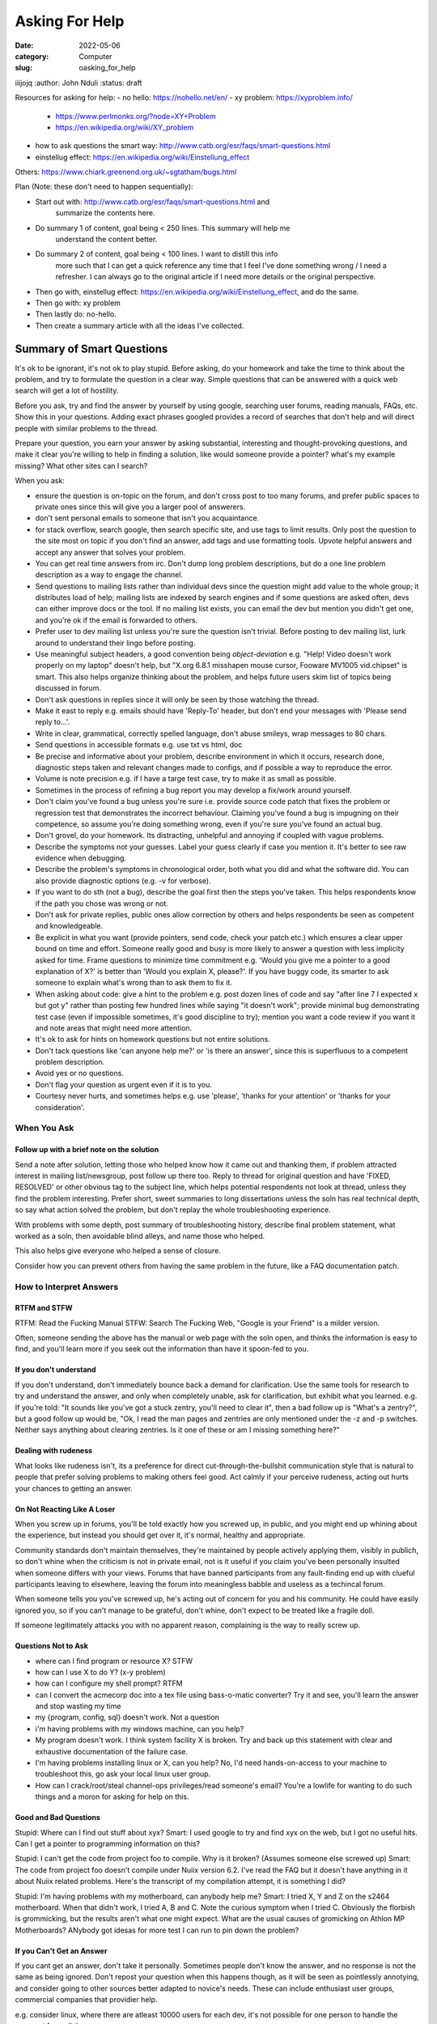 ###############
Asking For Help
###############


:date: 2022-05-06
:category: Computer
:slug: oasking_for_help

iiijojq
:author: John Nduli
:status: draft


Resources for asking for help:
- no hello: https://nohello.net/en/
- xy problem: https://xyproblem.info/

  - https://www.perlmonks.org/?node=XY+Problem
  - https://en.wikipedia.org/wiki/XY_problem

- how to ask questions the smart way: http://www.catb.org/esr/faqs/smart-questions.html
- einstellug effect: https://en.wikipedia.org/wiki/Einstellung_effect

Others:
https://www.chiark.greenend.org.uk/~sgtatham/bugs.html

Plan (Note: these don't need to happen sequentially):

- Start out with: http://www.catb.org/esr/faqs/smart-questions.html and
   summarize the contents here.
- Do summary 1 of content, goal being < 250 lines. This summary will help me
   understand the content better.
- Do summary 2 of content, goal being < 100 lines. I want to distill this info
   more such that I can get a quick reference any time that I feel I've done
   something wrong / I need a refresher. I can always go to the original article
   if I need more details or the original perspective.
- Then go with, einstellug effect: https://en.wikipedia.org/wiki/Einstellung_effect, and do the same.
- Then go with: xy problem
- Then lastly do: no-hello.
- Then create a summary article with all the ideas I've collected.


Summary of Smart Questions
==========================
It's ok to be ignorant, it's not ok to play stupid. Before asking, do your
homework and take the time to think about the problem, and try to formulate the
question in a clear way. Simple questions that can be answered with a quick web
search will get a lot of hostility.

Before you ask, try and find the answer by yourself by using google, searching
user forums, reading manuals, FAQs, etc. Show this in your questions. Adding
exact phrases googled provides a record of searches that don't help and will
direct people with similar problems to the thread.

Prepare your question, you earn your answer by asking substantial, interesting
and thought-provoking questions, and make it clear you're willing to help in
finding a solution, like would someone provide a pointer? what's my example
missing? What other sites can I search?

When you ask:

- ensure the question is on-topic on the forum, and don't cross post to too many
  forums, and prefer public spaces to private ones since this will give you a
  larger pool of answerers.
- don't sent personal emails to someone that isn't you acquaintance.
- for stack overflow, search google, then search specific site, and use tags to
  limit results. Only post the question to the site most on topic if you don't
  find an answer, add tags and use formatting tools. Upvote helpful answers and
  accept any answer that solves your problem.
- You can get real time answers from irc. Don't dump long problem descriptions,
  but do a one line problem description as a way to engage the channel.
- Send questions to mailing lists rather than individual devs since the question
  might add value to the whole group; it distributes load of help; mailing lists
  are indexed by search engines and if some questions are asked often, devs can
  either improve docs or the tool. If no mailing list exists, you can email the
  dev but mention you didn't get one, and you're ok if the email is forwarded to
  others.
- Prefer user to dev mailing list unless you're sure the question isn't trivial.
  Before posting to dev mailing list, lurk around to understand their lingo
  before posting.
- Use meaningful subject headers, a good convention being `object-deviation`
  e.g. "Help! Video doesn't work properly on my laptop" doesn't help, but "X.org
  6.8.1 misshapen mouse cursor, Fooware MV1005 vid.chipset" is smart. This also
  helps organize thinking about the problem, and helps future users skim list of
  topics being discussed in forum.
- Don't ask questions in replies since it will only be seen by those watching
  the thread.
- Make it east to reply e.g. emails should have 'Reply-To' header, but don't end
  your messages with 'Please send reply to...'.
- Write in clear, grammatical, correctly spelled language, don't abuse smileys,
  wrap messages to 80 chars.
- Send questions in accessible formats e.g. use txt vs html, doc
- Be precise and informative about your problem, describe environment in which
  it occurs, research done, diagnostic steps taken and relevant changes made to
  configs, and if possible a way to reproduce the error.
- Volume is note precision e.g. if I have a targe test case, try to make it as
  small as possible.
- Sometimes in  the process of refining a bug report you may develop a fix/work
  around yourself.
- Don't claim you've found a bug unless you're sure i.e. provide source code
  patch that fixes the problem or regression test that demonstrates the
  incorrect behaviour. Claiming you've found a bug is impugning on their
  competence, so assume you're doing something wrong, even if you're sure you've
  found an actual bug.
- Don't grovel, do your homework. Its distracting, unhelpful and annoying if
  coupled with vague problems.
- Describe the symptoms not your guesses. Label your guess clearly if case you
  mention it. It's better to see raw evidence when debugging.
- Describe the problem's symptoms in chronological order, both what you did and
  what the software did. You can also provide diagnostic options (e.g. -v for
  verbose).
- If you want to do sth (not a bug), describe the goal first then the steps
  you've taken. This helps respondents know if the path you chose was wrong or
  not.
- Don't ask for private replies, public ones allow correction by others and
  helps respondents be seen as competent and knowledgeable.
- Be explicit in what you want (provide pointers, send code, check your patch
  etc.) which ensures a clear upper bound on time and effort. Someone really
  good and busy is more likely to answer a question with less implicity asked
  for time. Frame questions to minimize time commitment e.g. 'Would you give me
  a pointer to a good explanation of X?' is better than 'Would you explain X,
  please?'. If you have buggy code, its smarter to ask someone to explain what's
  wrong than to ask them to fix it.
- When asking about code: give a hint to the problem e.g. post dozen lines of
  code and say "after line 7 I expected x but got y" rather than posting few
  hundred lines while saying "it doesn't work"; provide minimal bug
  demonstrating test case (even if impossible sometimes, it's good discipline to
  try); mention you want a code review if you want it and note areas that might
  need more attention.
- It's ok to ask for hints on homework questions but not entire solutions.
- Don't tack questions like 'can anyone help me?' or 'is there an answer', since
  this is superfluous to a competent problem description.
- Avoid yes or no questions.
- Don't flag your question as urgent even if it is to you.
- Courtesy never hurts, and sometimes helps e.g. use 'please', 'thanks for your
  attention' or 'thanks for your consideration'.
  

When You Ask
------------
Follow up with a brief note on the solution
^^^^^^^^^^^^^^^^^^^^^^^^^^^^^^^^^^^^^^^^^^^
Send a note after solution, letting those who helped know how it came out and
thanking them, if problem attracted interest in mailing list/newsgroup, post
follow up there too. Reply to thread for original question and have 'FIXED,
RESOLVED' or other obvious tag to the subject line, which helps potential
respondents not look at thread, unless they find the problem interesting. Prefer
short, sweet summaries to long dissertations unless the soln has real technical
depth, so say what action solved the problem, but don't replay the whole
troubleshooting experience.

With problems with some depth, post summary of troubleshooting history, describe
final problem statement, what worked as a soln, then avoidable blind alleys, and
name those who helped.

This also helps give everyone who helped a sense of closure.

Consider how you can prevent others from having the same problem in the future,
like a FAQ documentation patch.

How to Interpret Answers
------------------------
RTFM and STFW
^^^^^^^^^^^^^
RTFM: Read the Fucking Manual
STFW: Search The Fucking Web, "Google is your Friend" is a milder version.

Often, someone sending the above has the manual or web page with the soln open,
and thinks the information is easy to find, and you'll learn more if you seek
out the information than have it spoon-fed to you.

If you don't understand
^^^^^^^^^^^^^^^^^^^^^^^
If you don't understand, don't immediately bounce back a demand for
clarification. Use the same tools for research to try and understand the answer,
and only when completely unable, ask for clarification, but exhibit what you
learned.
e.g. If you're told: "It sounds like you've got a stuck zentry, you'll need to
clear it", then a bad follow up is "What's a zentry?", but a good follow up
would be, "Ok, I read the man pages and zentries are only mentioned under the -z
and -p switches. Neither says anything about clearing zentries. Is it one of
these or am I missing something here?"

Dealing with rudeness
^^^^^^^^^^^^^^^^^^^^^
What looks like rudeness isn't, its a preference for direct
cut-through-the-bullshit communication style that is natural to people that
prefer solving problems to making others feel good. Act calmly if your perceive
rudeness, acting out hurts your chances to getting an answer.

On Not Reacting Like A Loser
^^^^^^^^^^^^^^^^^^^^^^^^^^^^
When you screw up in forums, you'll be told exactly how you screwed up, in
public, and you might end up whining about the experience, but instead you
should get over it, it's normal, healthy and appropriate.

Community standards don't maintain themselves, they're maintained by people
actively applying them, visibly in publich, so don't whine when the criticism is
not in private email, not is it useful if you claim you've been personally
insulted when someone differs with your views. Forums that have banned
participants from any fault-finding end up with clueful participants leaving to
elsewhere, leaving the forum into meaningless babble and useless as a techincal
forum.

When someone tells you you've screwed up, he's acting out of concern for you and
his community. He could have easily ignored you, so if you can't manage to be
grateful, don't whine, don't expect to be treated like a fragile doll.

If someone legitimately attacks you with no apparent reason, complaining is the
way to really screw up. 

Questions Not to Ask
^^^^^^^^^^^^^^^^^^^^

- where can I find program or resource X? STFW
- how can I use X to do Y? (x-y problem)
- how can I configure my shell prompt? RTFM
- can I convert the acmecorp doc into a tex file using bass-o-matic converter?
  Try it and see, you'll learn the answer and stop wasting my time
- my {program, config, sql} doesn't work. Not a question
- i'm having problems with my windows machine, can you help?
- My program doesn't work. I think system facility X is broken. Try and back up
  this statement with clear and exhaustive documentation of the failure case.
- I'm having problems installing linux or X, can you help? No, I'd need
  hands-on-access to your machine to troubleshoot this, go ask your local linux
  user group.
- How can I crack/root/steal channel-ops privileges/read someone's email? You're
  a lowlife for wanting to do such things and a moron for asking for help on
  this.

Good and Bad Questions
^^^^^^^^^^^^^^^^^^^^^^
Stupid: Where can I find out stuff about xyx?
Smart: I used google to try and find xyx on the web, but I got no useful hits.
Can I get a pointer to programming information on this?

Stupid: I can't get the code from project foo to compile. Why is it broken?
(Assumes someone else screwed up)
Smart: The code from project foo doesn't compile under Nuiix version 6.2. I've
read the FAQ but it doesn't have anything in it about Nuiix related problems.
Here's the transcript of my compilation attempt, it is something I did?

Stupid: I'm having problems with my motherboard, can anybody help me? 
Smart: I tried X, Y and Z on the s2464 motherboard. When that didn't work, I
tried A, B and C. Note the curious symptom when I tried C. Obviously the
florbish is grommicking, but the results aren't what one might expect. What are
the usual causes of gromicking on Athlon MP Motherboards? ANybody got idesas for
more test I can run to pin down the problem?

If you Can't Get an Answer
^^^^^^^^^^^^^^^^^^^^^^^^^^
If you cant get an answer, don't take it personally. Sometimes people don't know
the answer, and no response is not the same as being ignored. Don't repost your
question when this happens though, as it will be seen as pointlessly annotying,
and consider going to other sources better adapted to novice's needs. These can
include enthusiast user groups, commercial companies that providier help.

e.g. consider linux, where there are atleast 10000 users for each dev, it's not
possible for one person to handle the ssupport from all these.

How To Answer Questions in a Helpful Way
^^^^^^^^^^^^^^^^^^^^^^^^^^^^^^^^^^^^^^^^
Be gentle, problem related cstress can make people seen rude or stupid.
Reply to a first offender offline: no need for public humiliation for someone
that may have made an honest mistake.
If you don't know for sure, say so: a wrong authoritative answer is worse than
none at all.
If you can't help, dont hinder e.g. dont make jokes about procedures that could
trash the user's setup, they might interpret this as instructions.
Ask probing questions to elicit more details, this can help turn the bad
question into a good one.
RTFM might be justified, but a pointer to documentation is better.
If you're going to answer the question at all, give good value. Don't suggest
kludgy workarounds when somebody is using the wrong tool/approach, suggest good
tools, even reframe the question.
Answer the actual question, if the user has been really thorough in their
question and has included that X Y Z A B C have already been tried but
unsuccessful, it is unhelpful to respond with try A or B, or with a link that
only says try X Y Z A B or C.
If you did research to answer the question, demonstrate your skills rather than
writing as though you pulled the answer out of your butt. Answering one good
question is like feeding a hungry person one meal, but teaching them research
skills by example is showing them how to grow food for a lifetime.








.. TODO

https://www.mit.edu/~jcb/tact.html


 how to ask questions:

- 



Asking for help can be structured, especially for code help when stuck, enabling
both the questioner and anwswerer to have the best bang for their time.


1. Clean up the code in your branch, assuming that someone will do some sort of
   review on it. This ensures it's easy for the helper to understand what you
   were going for.
2. Add an explanation or a code snippet on how to replicate this issue. This
   way, someone can run this and replicate the problem locally.
3. Screenshots and documentation on alternatives tried, etc.


This way, the helper easily gets context with one read, is able to think of
solutions and if they want to get their hands dirty, they can replicate the same
locally.

This should happen before any syncs on the same too.


TODO: read the following:
http://catb.org/~esr/faqs/smart-questions.html
xyproblem
nohello
